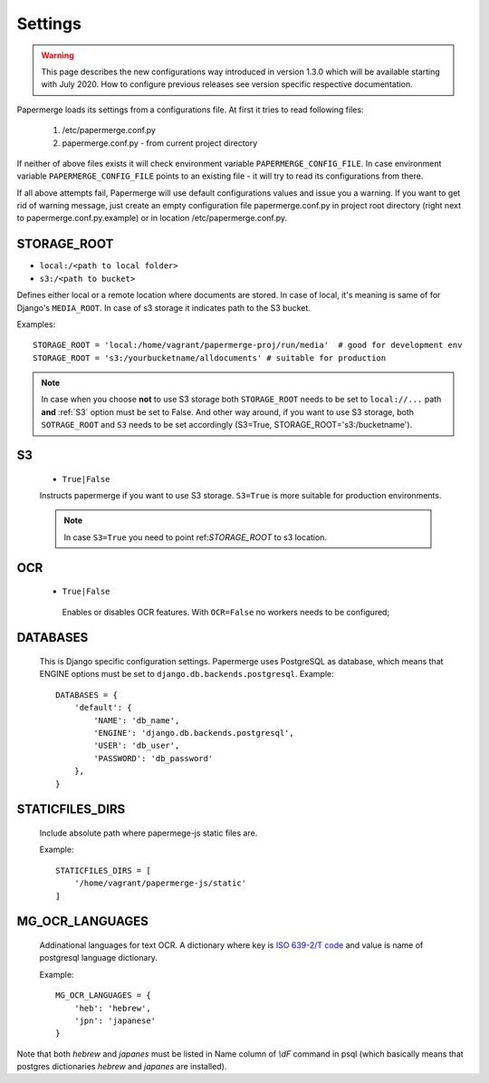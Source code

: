 Settings
=========

.. warning::

    This page describes the new configurations way introduced in version 1.3.0 which
    will be available starting with July 2020. How to configure previous releases see version
    specific respective documentation.

Papermerge loads its settings from a configurations file. At first it tries to
read following files:

  1. /etc/papermerge.conf.py
  2. papermerge.conf.py - from current project directory

If neither of above files exists it will check environment variable
``PAPERMERGE_CONFIG_FILE``. In case environment variable
``PAPERMERGE_CONFIG_FILE`` points to an existing file - it will try to read
its configurations from there.

If all above attempts fail, Papermerge will use default configurations values
and issue you a warning. If you want to get rid of warning message, just create an
empty configuration file papermerge.conf.py in project root directory (right next to papermerge.conf.py.example) or in location /etc/papermerge.conf.py.


.. _STORAGE_ROOT:

STORAGE_ROOT
~~~~~~~~~~~~

* ``local:/<path to local folder>``
* ``s3:/<path to bucket>``

Defines either local or a remote location where documents are stored. In case of local, it's meaning
is same of for Django's ``MEDIA_ROOT``. In case of s3 storage it indicates path to the S3 bucket.

Examples::
    
    STORAGE_ROOT = 'local:/home/vagrant/papermerge-proj/run/media'  # good for development env
    STORAGE_ROOT = 's3:/yourbucketname/alldocuments' # suitable for production

.. note::
    In case when you choose **not** to use S3 storage both ``STORAGE_ROOT`` needs to be
    set to ``local://...`` path **and** :ref:`S3` option must be set to False.
    And other way around, if you want to use S3 storage, both ``SOTRAGE_ROOT``
    and ``S3`` needs to be set accordingly (S3=True, STORAGE_ROOT='s3:/bucketname').

.. _s3:

S3
~~~

  * ``True|False``

  Instructs papermerge if you want to use S3 storage. ``S3=True`` is more suitable for production
  environments.

  .. note::
    In case ``S3=True`` you need to point ref:`STORAGE_ROOT` to s3 location.

.. _ocr:

OCR
~~~

 * ``True|False``

  Enables or disables OCR features. With ``OCR=False`` no workers needs to be configured;

.. _databases:

DATABASES
~~~~~~~~~

 This is Django specific configuration settings. Papermerge uses PostgreSQL as database, which
 means that ENGINE options must be set to ``django.db.backends.postgresql``.
 Example::

     DATABASES = {
         'default': {
             'NAME': 'db_name',
             'ENGINE': 'django.db.backends.postgresql',
             'USER': 'db_user',
             'PASSWORD': 'db_password'
         },
     }


.. _staticfilesdirs:

STATICFILES_DIRS
~~~~~~~~~~~~~~~~

  Include absolute path where papermege-js static files are.

  Example::

        STATICFILES_DIRS = [
            '/home/vagrant/papermerge-js/static'
        ]

.. _mg_ocr_languages:        

MG_OCR_LANGUAGES
~~~~~~~~~~~~~~~~~

  Addinational languages for text OCR. A dictionary where key is `ISO 639-2/T code <https://en.wikipedia.org/wiki/List_of_ISO_639-1_codes>`_ and value is name of postgresql language dictionary.

  Example::

    MG_OCR_LANGUAGES = {
        'heb': 'hebrew',
        'jpn': 'japanese'
    }

Note that both `hebrew` and `japanes` must be listed in Name column of `\\dF` command in psql (which basically means that postgres dictionaries `hebrew` and `japanes` are installed).

